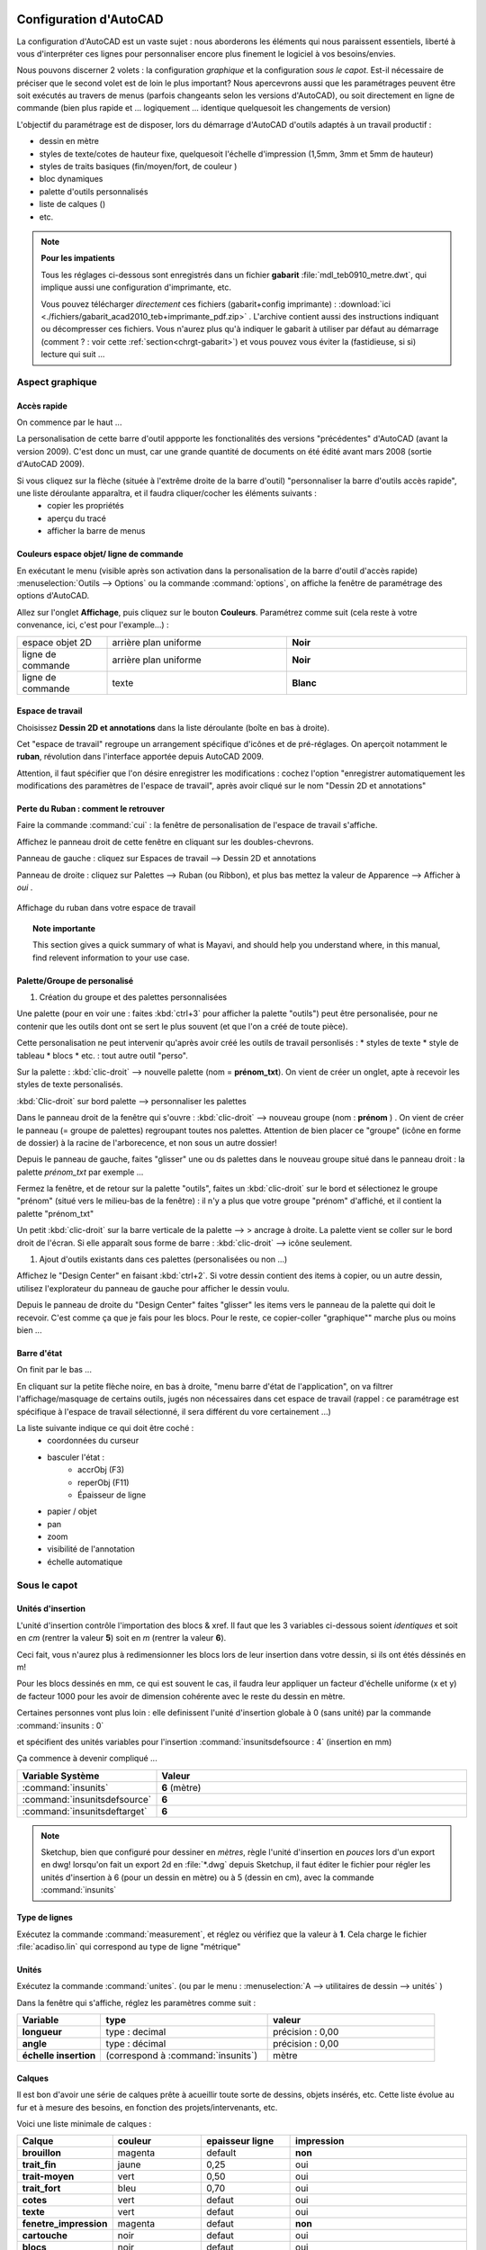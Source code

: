  .. _config-acad:

Configuration d'AutoCAD
=========================
La configuration d'|acad| est un vaste sujet : nous aborderons les éléments qui nous paraissent essentiels, liberté à vous d'interpréter ces lignes pour personnaliser encore plus finement le logiciel à vos besoins/envies.

Nous pouvons discerner 2 volets : la configuration *graphique* et la configuration *sous le capot*. Est-il nécessaire de préciser que le second volet est de loin le plus important? Nous apercevrons aussi que les paramétrages peuvent être soit exécutés au travers de menus (parfois changeants selon les versions d'|acad|), ou soit directement en ligne de commande (bien plus rapide et ... logiquement ... identique quelquesoit les changements de version)

L'objectif du paramétrage est de disposer, lors du démarrage d'|acad| d'outils adaptés à un travail productif :

* dessin en mètre
* styles de texte/cotes de hauteur fixe, quelquesoit l'échelle d'impression (1,5mm, 3mm et 5mm de hauteur)
* styles de traits basiques (fin/moyen/fort, de couleur )
* bloc dynamiques
* palette d'outils personnalisés
* liste de calques ()
* etc.

.. note::

   **Pour les impatients**

   Tous les réglages ci-dessous sont enregistrés dans un fichier **gabarit** :file:`mdl_teb0910_metre.dwt`, qui implique aussi une configuration d'imprimante, etc.

   Vous pouvez télécharger *directement* ces fichiers (gabarit+config imprimante) : :download:`ici <./fichiers/gabarit_acad2010_teb+imprimante_pdf.zip>` . L'archive contient aussi des instructions indiquant ou décompresser ces fichiers. Vous n'aurez plus qu'à indiquer le gabarit à utiliser par défaut au démarrage (comment ? : voir cette :ref:`section<chrgt-gabarit>`) et vous pouvez vous éviter la (fastidieuse, si si) lecture qui suit ...



Aspect graphique
-----------------

Accès rapide
~~~~~~~~~~~~
On commence par le haut ...

La personalisation de cette barre d'outil appporte les fonctionalités des versions "précédentes" d'|acad| (avant la version 2009). C'est donc un must, car une grande quantité de documents on été édité avant mars 2008 (sortie d'|acad| 2009).

Si vous cliquez sur la flèche (située à l'extrême droite de la barre d'outil) "personnaliser la barre d'outils accès rapide", une liste déroulante apparaîtra, et il faudra cliquer/cocher les éléments suivants :
   * copier les propriétés
   * aperçu du tracé
   * afficher la barre de menus

Couleurs espace objet/ ligne de commande
~~~~~~~~~~~~~~~~~~~~~~~~~~~~~~~~~~~~~~~~~~

En exécutant le menu (visible après son activation dans la personalisation de la barre d'outil d'accès rapide) :menuselection:`Outils --> Options` ou la commande :command:`options`, on affiche la fenêtre de paramétrage des options d'|acad|.

Allez sur l'onglet **Affichage**, puis cliquez sur le bouton **Couleurs**. Paramétrez comme suit (cela reste à votre convenance, ici, c'est pour l'example...) :

.. list-table::
   :widths: 20 40 40

   * - espace objet 2D
     - arrière plan uniforme
     - **Noir**
   * - ligne de commande
     - arrière plan uniforme
     - **Noir**
   * - ligne de commande
     - texte
     - **Blanc**


Espace de travail
~~~~~~~~~~~~~~~~~

Choisissez **Dessin 2D et annotations** dans la liste déroulante (boîte en bas à droite).

Cet "espace de travail" regroupe un arrangement spécifique d'icônes et de pré-réglages. On aperçoit notamment le **ruban**, révolution dans l'interface apportée depuis |acad| 2009.


Attention, il faut spécifier que l'on désire enregistrer les modifications : cochez l'option "enregistrer automatiquement les modifications des paramètres de l'espace de travail", après avoir cliqué sur le nom "Dessin 2D et annotations"

Perte du Ruban : comment le retrouver
~~~~~~~~~~~~~~~~~~~~~~~~~~~~~~~~~~~~~~
Faire la commande :command:`cui` : la fenêtre de personalisation de l'espace de travail s'affiche.

Affichez le panneau droit de cette fenêtre en cliquant sur les doubles-chevrons.

Panneau de gauche : cliquez sur Espaces de travail --> Dessin 2D et annotations

Panneau de droite : cliquez sur Palettes --> Ruban (ou Ribbon), et plus bas mettez la valeur de Apparence --> Afficher à *oui* .

.. figure:: img/capt_config-acad_affichage-ruban.png
	:width: 600
	:align: center

        Affichage du ruban dans votre espace de travail




.. topic:: Note importante

    This section gives a quick summary of what is Mayavi, and should help
    you understand where, in this manual, find relevent information to
    your use case.




Palette/Groupe de personalisé
~~~~~~~~~~~~~~~~~~~~~~~~~~~~~~

1. Création du groupe et des palettes personnalisées

Une palette (pour en voir une : faites :kbd:`ctrl+3` pour afficher la palette "outils") peut être personalisée, pour ne contenir que les outils dont ont se sert le plus souvent (et que l'on a créé de toute pièce).

Cette personalisation ne peut intervenir qu'après avoir créé les outils de travail personlisés :
* styles de texte
* style de tableau
* blocs
* etc. : tout autre outil "perso".

Sur la palette : :kbd:`clic-droit` --> nouvelle palette (nom = **prénom_txt**). On vient de créer un onglet, apte à recevoir les styles de texte personalisés.

:kbd:`Clic-droit` sur bord palette --> personnaliser les palettes

Dans le panneau droit de la fenêtre qui s'ouvre : :kbd:`clic-droit` --> nouveau groupe (nom : **prénom** ) . On vient de créer le panneau (= groupe de palettes) regroupant toutes nos palettes. Attention de bien placer ce "groupe" (icône en forme de dossier) à la racine de l'arborecence, et non sous un autre dossier!

Depuis le panneau de gauche, faites "glisser" une ou ds palettes dans le nouveau groupe situé dans le panneau droit : la palette *prénom_txt* par exemple ...

Fermez la fenêtre, et de retour sur la palette "outils", faites un :kbd:`clic-droit` sur le bord et sélectionez le groupe "prénom" (situé vers le milieu-bas de la fenêtre) : il n'y a plus que votre groupe "prénom" d'affiché, et il contient la palette "prénom_txt"


Un petit :kbd:`clic-droit` sur la barre verticale de la palette --> > ancrage à droite. La palette vient se coller sur le bord droit de l'écran. Si elle apparaît sous forme de barre : :kbd:`clic-droit` --> icône seulement.

#. Ajout d'outils existants dans ces palettes (personalisées ou non ...)

Affichez le "Design Center" en faisant :kbd:`ctrl+2`. Si votre dessin contient des items à copier, ou un autre dessin, utilisez l'explorateur du panneau de gauche pour afficher le dessin voulu.

Depuis le panneau de droite du "Design Center" faites "glisser" les items vers le panneau de la palette qui doit le recevoir. C'est comme ça que je fais pour les blocs. Pour le reste, ce copier-coller "graphique"" marche plus ou moins bien ...


.. seealso::
  La configuration "fine" d'|acad| est contenue dans les fichiers de type :file:`*.cuix` . On peut le paramétrer directement avec la commande :command:`cui`. Avis aux amateurs ...

Barre d'état
~~~~~~~~~~~~

On finit par le bas ...

En cliquant sur la petite flèche noire, en bas à droite, "menu barre d'état de l'application", on va filtrer l'affichage/masquage de certains outils, jugés non nécessaires dans cet espace de travail (rappel : ce paramétrage est spécifique à l'espace de travail sélectionné, il sera différent du vore certainement ...)

La liste suivante indique ce qui doit être coché :
   * coordonnées du curseur
   * basculer l'état :
      - accrObj (F3)
      - reperObj (F11)
      - Épaisseur de ligne
   * papier / objet
   * pan
   * zoom
   * visibilité de l'annotation
   * échelle automatique


Sous le capot
--------------

Unités d'insertion
~~~~~~~~~~~~~~~~~~~

L'unité d'insertion contrôle l'importation des blocs & xref. Il faut que les 3 variables ci-dessous soient *identiques* et soit en *cm* (rentrer la valeur **5**) soit en *m* (rentrer la valeur **6**).

Ceci fait, vous n'aurez plus à redimensionner les blocs lors de leur insertion dans votre dessin, si ils ont étés déssinés en m!

Pour les blocs dessinés en mm, ce qui est souvent le cas, il faudra leur appliquer un facteur d'échelle uniforme (x et y) de facteur 1000 pour les avoir de dimension cohérente avec le reste du dessin en mètre.

Certaines personnes vont plus loin : elle definissent l'unité d'insertion globale à 0 (sans unité) par la commande :command:`insunits : 0`

et spécifient des unités variables pour l'insertion :command:`insunitsdefsource : 4` (insertion en mm)

Ça commence à devenir compliqué ...

.. list-table::
   :widths: 20 80

   * - **Variable Système**
     - **Valeur**
   * - :command:`insunits`
     - **6** (mètre)
   * - :command:`insunitsdefsource`
     - **6**
   * - :command:`insunitsdeftarget`
     - **6**

.. note::
  |su|, bien que configuré pour dessiner en *mètres*, règle l'unité d'insertion en *pouces* lors d'un export en dwg! lorsqu'on fait un export 2d en :file:`*.dwg` depuis |su|, il faut éditer le fichier pour régler les unités d'insertion à 6 (pour un dessin en mètre) ou à 5 (dessin en cm), avec la commande :command:`insunits`


Type de lignes
~~~~~~~~~~~~~~~

Exécutez la commande :command:`measurement`, et réglez ou vérifiez que la valeur à **1**. Cela charge le fichier :file:`acadiso.lin` qui correspond au type de ligne "métrique"

.. :guilabel:``

Unités
~~~~~~~~

Exécutez la commande :command:`unites`. (ou par le menu : :menuselection:`A --> utilitaires de dessin --> unités` )

Dans la fenêtre qui s'affiche, réglez les paramètres comme suit :

.. list-table::
   :widths: 20 40 40

   * - **Variable**
     - **type**
     - **valeur**
   * - **longueur**
     - type : decimal
     - précision : 0,00
   * - **angle**
     - type : décimal
     - précision : 0,00
   * - **échelle insertion**
     - (correspond à :command:`insunits`)
     - mètre


Calques
~~~~~~~~

Il est bon d'avoir une série de calques prête à acueillir toute sorte de dessins, objets insérés, etc. Cette liste évolue au fur et à mesure des besoins, en fonction des projets/intervenants, etc.

Voici une liste minimale de calques :

.. list-table::
   :widths: 20 20 20 40

   * - **Calque**
     - **couleur**
     - **epaisseur ligne**
     - **impression**
   * - **brouillon**
     - magenta
     - default
     - **non**
   * - **trait_fin**
     - jaune
     - 0,25
     - oui
   * - **trait-moyen**
     - vert
     - 0,50
     - oui
   * - **trait_fort**
     - bleu
     - 0,70
     - oui
   * - **cotes**
     - vert
     - defaut
     - oui
   * - **texte**
     - vert
     - defaut
     - oui
   * - **fenetre_impression**
     - magenta
     - defaut
     - **non**
   * - **cartouche**
     - noir
     - defaut
     - oui
   * - **blocs**
     - noir
     - defaut
     - oui
   * - **images**
     - noir
     - defaut
     - oui
   * - **pdf**
     - noir
     - defaut
     - oui
   * - **xrefs**
     - noir
     - defaut
     - oui
   * - **objet/niveau ...**
     - ...
     - ...
     - ...


Vous remarquerez que les 2 seuls calques non imprimables sont dans la même couleur magenta


Style de texte
~~~~~~~~~~~~~~
Utilisons une nouveauté introduite dès |acad| 2008 : le style de texte **annotatif**.

Le concept est très simple, et rejoint dans ce sens les autres logiciels de dessin architecturaux : on définit une hauteur de texte pour l'impression (pdf ou papier) et le logiciel fait le reste, pour adapter le texte à cette hauteur, indépendemment de l'échelle.

Un texte annotatif paramétré à 3 mm, sera à 3 mm de haut lorsque imprimé, que cela soit dans une fenêtre à l'échelle 1/50e ou 1/10e!

Affichage de la fenêtre "Style de texte" : par la barre de menus :menuselection:`format --> style de texte` ou par la ligne de commande :command:`style`


.. figure:: img/style_txt-1.5mm-anot.png

#. Style de texte 1,5 mm de hauteur (cotation)
      * clic sur le style de texte **Annotatif** dans le panneau gauche
      * choix de la police : **Tecnic** (cette police ne possède que la fome peite et "grande" majuscule. Elle simule l'écriture au Rotring, et a cette hauteur, reste lisible puisque en petite majuscules)

      * style : standard (il vaut mieux éviter les styles exotiques, c'est pour du dessin technique ...)
      * taille : **annotatif**
      * hauteur texte : **1.5** (correspond à 1,5 mm en espace papier)
      * facteur de largeur : 1
      * angle oblique : 0
      * enregistrez ce style avec une appellation explicite : :file:`1.5mm_txt-anot` par exemple
      * rendez ce style courant
#. Style de texte de hauteur 3 mm (textes généraux)
      * choisissez la police **Tahoma** (permet la minuscule, mais reste assez étroite), avec un style standard
      * la hauteur sera réglé à **3**
      * le reste est inchangé (ne pas rendre ce style courant!)
#. Style de texte de hauteur 5 mm (titres)
      * police **Arial** en style standard (plus large que Tahoma)
      * hauteur **5**




.. .. sidebar:: For an even more isolated build environment...
..   To use an isolated instance of Python within the project, the following
..   commands will create a new sandbox and establish use of *zc.buildout*
..   within it.




Style de Cotes
~~~~~~~~~~~~~~

On adaptera le style de cote pour qu'il utilise le style de texte annotatif défini précedemment.

Affichage de la fenêtre de configuration : choisissez le plus court! :command:`cotstyle`

..  figure:: img/cotstyle_00.png

1. modification d'un style **Annotatif** existant :

.. figure:: img/cotstyle_0.png


2. modification des lignes (blocage de la longueur des lignes de rappel à 5 mm)

.. figure:: img/cotstyle_1.png


3. modification des symboles et flèches (utilisation du style "architectural")

.. figure:: img/cotstyle_2.png


4. modification du texte de la cote (utilisation du style de texte annotatif de hauteur 1.5 mm : c'est petit mais ça passe partout)

.. figure:: img/cotstyle_3.png


5. modification des unités principales 2 zéros pour les longueurs et les angles, et les longueurs inférieures au mètre seront comptées en cm)

.. figure:: img/cotstyle_4.png

6. N'oubliez pas d'enregistrer le style de cote sous un nom explicite, qui rappelle le style de texte par exemple ...

7. Il ne vous reste plus qu'à créer un deuxième style, employant un texte plus grand (3 mm ?), et à l'enregistrer sous le nom :file:`3mm_cot-anot` par exemple.

Avec ce réglage, lorsque vous coterez des éléments d'une longueur inférieure au mètre, la valeur de la cote sera en cm. C'est pratique pour coter les cloisons d'une construction dessinée en m : les épaisseurs apparaîtront en cm, comme sur cette capture d'écran :

.. figure:: img/cote_m+cm.png






Style de tableau
~~~~~~~~~~~~~~~~~~~

Par le menu :menuselection:`Format --> style de tableau` on affiche la fenêtre de configuration des styles de tableau.

Créons un nouveau style, qui utilisera les styles de texte annotatifs précédents, dans les hauteurs de 5 mm pour le titre, 3 mm pour les en-têtes (=sous titres) et 1.5 mm pour les cellules de données.


.. figure:: img/tablo-styles_titre+entete+donnees.png

On peut faire extrêmement "joli" pour les tableaux, mais cela dépasse le cadre d'une initiation ...

N'oublions pas d'enregistrer ce nouveau style de tableau sous une appellation différente de standard, et de le rendre courant.

Style de points
~~~~~~~~~~~~~~~~~~

Choisir la croix inclinée à 45 deg.

Style de repères multiples
~~~~~~~~~~~~~~~~~~~~~~~~~~~~~~

Créeez un nouveau style faisant appel à du texte annotatif de 3 mm de hauteur.

les variantes à ce nouveau style sont dans

* le type de ligne de repère :
      * en ligne brisée (il est même possible de spécifier le nombre de segments et l'inclinaison des segments de façon constante)
      * en *spline* (il est possible de spécifier le nombre de points de construction)
* le type de contenu :
      * texte multiligne
      * ou bloc (pour faire une étiquette), dont il faut régler l'échelle d'insertion (un facteur compris entre 50 et 100 semble correct (cas d'un dessin "pensé" en m, et réglé à 6 (mètres) pour l'insertion de blocs))

C'est le moment de créer plusieurs styles de repère multiples et de les enregistrer sous une appellation permettant de les différencier!

.. figure:: img/styles_reper-multiples.png


La pratique vous fera déterminer lequel devra être courant!



Imprimantes
~~~~~~~~~~~

Nous pouvons configurer une imprimante par défaut. Cette configuration reste néammoins dépendante de l'ordinateur qui accueille le dessin.

.. note ::


    ** Imprimantes matérielles et imprimantes système **


    Vous avez 2 types d'imprimantes dans votre ordinateur : celles qui se voient et les autres. Nous utiliserons le 2ème type en premier (imprimante ``pdf``) et le premier en dernier (imprimante A3+A4 "HP OfficeJet K8600") pour l'impression du pdf sur le papier.


Le travail de création/modification d'une imprimante fait partie de la configuration de la mise en page : :ref:`voir ci-dessous<mise-en-page>` pour la configuration de l'imprimante système :file:`DWG To PDF`.

L'impression fait partie intégrante de la stratégie de sauvegarde :
   * *si le fichier informatique est perdu il reste l'impression ...* : on peut étendre cet adage *tibétain* et renforcer son application en ...
   * si l'impression est effectuée vers un format de visualisation, on pourra toujours voir le fichier (sortie :file:`*.pdf`), sans avoir besoin de l'application d'origine : pratique

.. _mise-en-page:

Mise en page
~~~~~~~~~~~~~
Mise en page **nommée** : plutôt que de configurer la présentation (choix imprimant, format papier, etc.) de façon *unique*, il vaut mieux en créer une de façon *générique*.

Cette méthode de création d'une mise en page permet :
   * d'appliquer cette mise en page "nommée" à autant de présentations que l'on souhaite
   * d'importer des mises en pages nommées provenant d'autre dessins.

Affichons la fenêtre de création/modification des mises en page :
   * soit par le menu |acad| 2010 :command:`A --> imprimer --> Mise en page` ,
   * soit par la barre de menus : :command:`Fichier --> gestionnaires des mises en pages`
   * soit en activant une présentation (en faisant un :kbd:`clic-gauche` sur l'onglet d'une présentation) puis en faisant un :kbd:`clic-droit` --> gestionnaire des mises en pages

Nouvelle mise en page "nommée" :
   * cliquez sur le bouton *nouveau*
   * nommez cette nouvelle mise en page, par exemple :file:`A3H_pdf`

Configuration mise en page :
	* choix imprimante :file:`DWG To PDF`, et cliquez sur "configuration" :
		- formats de papier :
			- filtrage des formats, on déselectionne tout
			- puis on sélectionne uniquement les formats que l'on souhaite utiliser
		- marges :
			- réglons les marges des formats de papier sélectionnés à 10 mm, pour chaque coté
			- on doit effectuer ces réglages pour chaque format de papier
	* enregistrement sous un nouveau nom de fichier :file:`*.pc3`, par exemple :file:`DWG_To_PDF_A0+A1+A2+A3+A4_marges-10mm`, qui permet de savoir immédiatement quel est son usage ...

Présentations
~~~~~~~~~~~~~

Autrement appelé "Espace Papier", elles correspondent aux impressions papier.

Il est utile de préconfigurer celle-ci pour disposer de feuilles vierges, aux formats d'impression courants (A4 portrait, A3 paysage, A2 portrait, A1 paysage, A0 et doubleA0).

Ces feuilles contiendront un cartouche (on essaiera d'y inclure des textes "automatiques" via des "champs", mais on n'utilisera pas la fonction d'attribut de bloc, qui permet d'ajouter du texte selon une suite de questions/réponses, car ce système est lourd à gérer).

Pour les imprimer, il faudra configurer une imprimante, système (:file:`PDF TO DWG`, excellente sur |acad| 2010, pdfcreator, etc.) ou matérielle (traceur Océ, HP A3 grand public ...), et d'autres paramètres, vu à cette :ref:`section<mise-en-page>`.


Rotation d'une vue dans la présentation :
   * déplacez-vous en espace papier, en cliquant sur l'onglet de la présentation où vous désirez faire un rotation (typiquement : les façades)
   * activez le mode objet, en faisant un :kbd:`double-clic` à l'intérieur de la fenêtre d'impression, en en rentrant la commande :command:`eo`
   * faites la commande :command:`vuedyn`
   * sélectionnez les objets que vous voulez faire touner
   * entrez :command:`b` (pour "Basculer")
   * et appliquez une rotation de 90

Attention : cette manipulation ne marche que si vous avez ectivé le mode objet en présentation. Attention à la molette de la souris dans ce mode : une simple pression modifie l'échelle du dessin!


Masquage d'un calque sur une présentation spécifique (en le laissant affiché sur les autres) :
   * déplacez-vous en espace papier, en cliquant sur l'onglet de la présentation ou vous voulez masquer un calque
   * activez le mode objet, en faisant un :kbd:`double-clic` à l'intérieur de la fenêtre d'impression, en en rentrant la commande :command:`eo`
   * affichez la palette du gestionnaire des calques
   * cliquez sur **gel de la fenêtre**

.. figure:: img/gel-calque_en-presentation_00.png

.. figure:: img/gel-calque_en-presentation_01.png

.. figure:: img/gel-calque_en-presentation_02.png

.. figure:: img/gel-calque_en-presentation_03.png


Attention : cette manipulation ne marche que si vous avez activé le mode objet en présentation!.

Faites aussi attention à la molette de la souris dans ce mode objet : une simple pression modifie l'échelle du dessin!

Pour vérifier l'échelle, lorsque vous avez fini :
   * repassez en mode papier (en faisant un :kbd:`double-clic` à l'extérieur de la fenêtre ou en tapant la commande :command:`ep` )
   * cliquez sur le bord de la fenêtre d'impression (doit être de couleur magenta si vous l'avez placée dans le bon calque ...)
   * vérifiez l'échelle en regardant ce qui est affiché dans la boîte "échelles" (en bas à droite)


Échelles
~~~~~~~~~~~

La liste d'échelles  est longue, mais peu utile pour un dessin en mètres ou en cm : il faut la nettoyer de toutes les echelles "impériales" et ajouter les échelles pour le dessin architectural (mètre et centimètre)

Cartouche
~~~~~~~~~

Une présentation avec un cartouche tout prêt, c'est bien.

Fichiers
~~~~~~~~~

Affichez la fenêtres "options" en tapant la commande éponyme :command:`options`

Type de fichiers (version par défaut) :
   Qui possède |acad| 2010 aujourd'hui? Indiquons lui d'enregistrer les fichiers au format |acad| 2004 par défaut. On pourra ainsi travailler avec |acad| 2010 au quotidien, et échanger nos fichiers avec les utilisateurs d'|acad| de la version 2004 à 2010 ...

.. _chrgt-gabarit:

Chargement du gabarit :
   Indiquez à |acad| de charger le gabarit que vous venez de créer : :file:`mdl_teb0910_metre.dwt` et indiquons dans :menuselection:`outils --> options --> fichiers` le fichier modèle à charger au démarrage.














.. |su| replace:: Sketchup

.. |acad| replace:: AutoCAD
